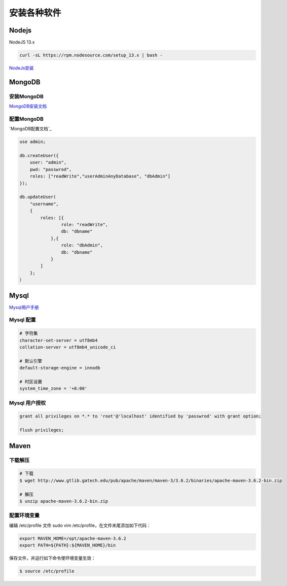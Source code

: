 安装各种软件
================================

Nodejs
--------------------------

NodeJS 13.x

.. code-block:: bash:

    curl -sL https://rpm.nodesource.com/setup_13.x | bash -

`NodeJs安装`_

.. _NodeJs安装: https://github.com/nodesource/distributions#debmanual

MongoDB
--------------------------

安装MongoDB
```````````````````````
`MongoDB安装文档`_

配置MongoDB
```````````````````````

`MongoDB配置文档`_

.. code-block:: bash

    use admin;

    db.createUser({
        user: "admin",
        pwd: "passwrod",
        roles: ["readWrite","userAdminAnyDatabase", "dbAdmin"]
    });

    db.updateUser(
        "username", 
        {
            roles: [{
                    role: "readWrite",
                    db: "dbname"
                },{
                    role: "dbAdmin",
                    db: "dbname"
                }
            ]
        };
    ）

.. _MongoDB安装文档: https://docs.mongodb.com/manual/administration/install-community/
.. _MonggoDB配置文档: https://docs.mongodb.com/manual/reference/configuration-options/

Mysql
----------------------------

`Mysql用户手册`_

.. _Mysql用户手册: https://dev.mysql.com/doc/

Mysql 配置
````````````````````

.. code-block:: properties:
    
    # 字符集
    character-set-server = utf8mb4
    collation-server = utf8mb4_unicode_ci

    # 默认引擎
    default-storage-engine = innodb

    # 时区设置
    system_time_zone = '+8:00'

Mysql 用户授权
`````````````````````

.. code-block:: bash:

    grant all privileges on *.* to 'root'@'localhost' identified by 'passwrod' with grant option;

    flush privileges;

Maven
-----------------------------

下载解压
````````````````````````

.. code-block:: bash:

    # 下载
    $ wget http://www.gtlib.gatech.edu/pub/apache/maven/maven-3/3.6.2/binaries/apache-maven-3.6.2-bin.zip

    # 解压
    $ unzip apache-maven-3.6.2-bin.zip

配置环境变量
``````````````````

编辑 /etc/profile 文件 sudo vim /etc/profile，在文件末尾添加如下代码：

.. code-block:: bash:

    export MAVEN_HOME=/opt/apache-maven-3.6.2
    export PATH=${PATH}:${MAVEN_HOME}/bin

保存文件，并运行如下命令使环境变量生效：

.. code-block:: bash:

    $ source /etc/profile